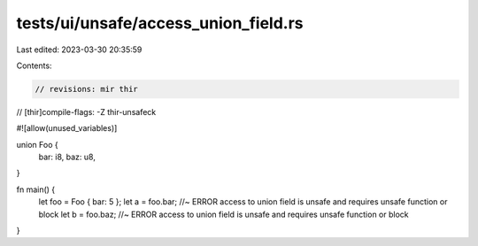tests/ui/unsafe/access_union_field.rs
=====================================

Last edited: 2023-03-30 20:35:59

Contents:

.. code-block:: rs

    // revisions: mir thir
// [thir]compile-flags: -Z thir-unsafeck

#![allow(unused_variables)]

union Foo {
    bar: i8,
    baz: u8,
}

fn main() {
    let foo = Foo { bar: 5 };
    let a = foo.bar; //~ ERROR access to union field is unsafe and requires unsafe function or block
    let b = foo.baz; //~ ERROR access to union field is unsafe and requires unsafe function or block
}


